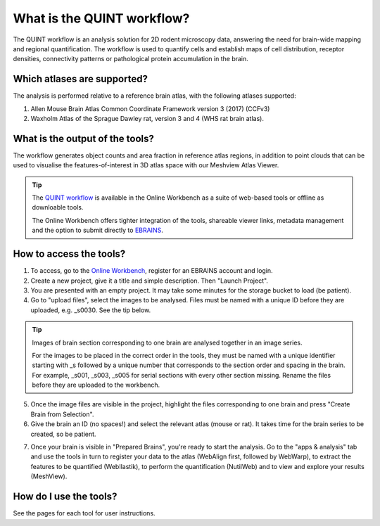 **What is the QUINT workflow?**
===============================
   
The QUINT workflow is an analysis solution for 2D rodent microscopy data, answering the need for brain-wide mapping and regional quantification. The workflow is used to quantify cells and establish maps of cell distribution, receptor densities, connectivity patterns or pathological protein accumulation in the brain. 

.. image:: images/QUINTsummary_2.PNG

Which atlases are supported?
------------------------------

The analysis is performed relative to a reference brain atlas, with the following atlases supported:

1. Allen Mouse Brain Atlas Common Coordinate Framework version 3 (2017) (CCFv3)
2. Waxholm Atlas of the Sprague Dawley rat, version 3 and 4 (WHS rat brain atlas).

.. image:: images/atlases.PNG

What is the output of the tools?
---------------------------------

The workflow generates object counts and area fraction in reference atlas regions, in addition to point clouds that can be used to visualise the features-of-interest in 3D atlas space with our Meshview Atlas Viewer.  

.. tip::   
   The `QUINT workflow <https://neural-systems-at-uio.github.io/>`_ is available in the Online Workbench as a suite of web-based tools or offline as downloable tools.

   The Online Workbench offers tighter integration of the tools, shareable viewer links, metadata management and the option to submit directly to `EBRAINS <https://www.ebrains.eu/data/share-data>`_.

How to access the tools?
----------------------------------------

1. To access, go to the `Online Workbench <https://ebrains-workbench.apps.hbp.eu/>`_, register for an EBRAINS account and login.
2. Create a new project, give it a title and simple description. Then "Launch Project".
3. You are presented with an empty project. It may take some minutes for the storage bucket to load (be patient). 
4. Go to "upload files", select the images to be analysed. Files must be named with a unique ID before they are uploaded, e.g. _s0030. See the tip below. 

.. tip::
   Images of brain section corresponding to one brain are analysed together in an image series. 

   For the images to be placed in the correct order in the tools, they must be named with a unique identifier starting with _s followed by a unique number that corresponds to the section order and spacing in the brain. For example, _s001, _s003, _s005 for serial sections with every other section missing. Rename the files before they are uploaded to the workbench.  
     
5. Once the image files are visible in the project, highlight the files corresponding to one brain and press "Create Brain from Selection".
6. Give the brain an ID (no spaces!) and select the relevant atlas (mouse or rat). It takes time for the brain series to be created, so be patient.

.. image:: images/CreateBrain.PNG

7. Once your brain is visible in "Prepared Brains", you're ready to start the analysis. Go to the "apps & analysis" tab and use the tools in turn to register your data to the atlas (WebAlign first, followed by WebWarp), to extract the features to be quantified (WebIlastik), to perform the quantification (NutilWeb) and to view and explore your results (MeshView).  

.. image:: images/apps.PNG

How do I use the tools? 
------------------------

See the pages for each tool for user instructions.  

   
